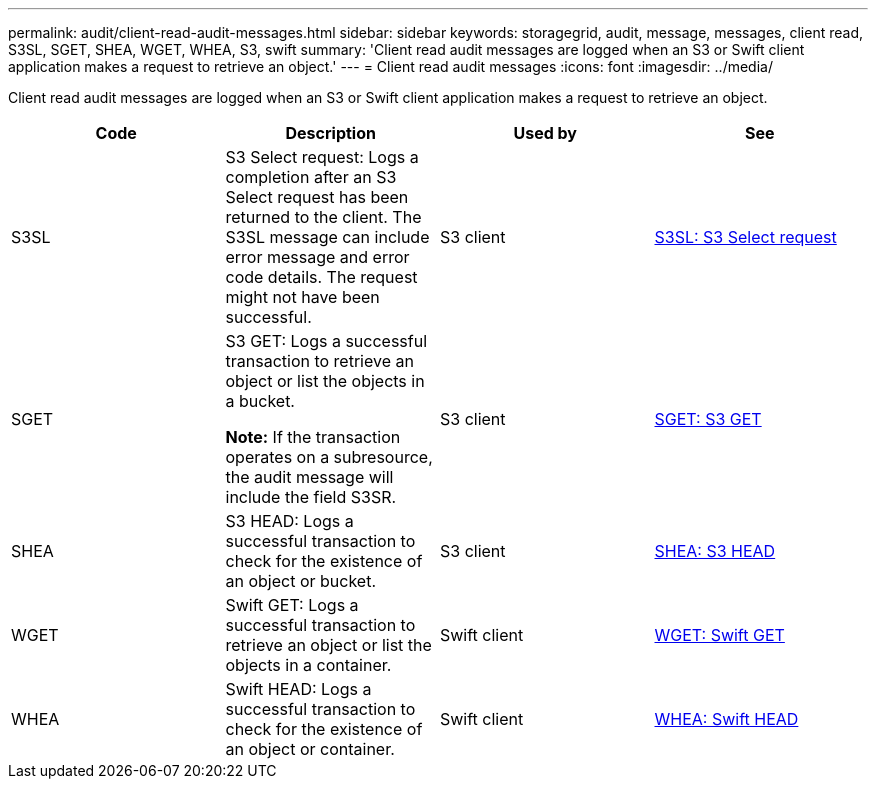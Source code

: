 ---
permalink: audit/client-read-audit-messages.html
sidebar: sidebar
keywords: storagegrid, audit, message, messages, client read, S3SL, SGET, SHEA, WGET, WHEA, S3, swift
summary: 'Client read audit messages are logged when an S3 or Swift client application makes a request to retrieve an object.'
---
= Client read audit messages
:icons: font
:imagesdir: ../media/

[.lead]
Client read audit messages are logged when an S3 or Swift client application makes a request to retrieve an object.

[options="header"]
|===
| Code| Description| Used by| See
a|
S3SL
a|
S3 Select request: Logs a completion after an S3 Select request has been returned to the client. The S3SL message can include error message and error code details. The request might not have been successful. 

a|
S3 client
a|
link:s3-select-request.html[S3SL: S3 Select request]

a|
SGET
a|
S3 GET: Logs a successful transaction to retrieve an object or list the objects in a bucket.

*Note:* If the transaction operates on a subresource, the audit message will include the field S3SR.

a|
S3 client
a|
link:sget-s3-get.html[SGET: S3 GET]
a|
SHEA
a|
S3 HEAD: Logs a successful transaction to check for the existence of an object or bucket.
a|
S3 client
a|
link:shea-s3-head.html[SHEA: S3 HEAD]
a|
WGET
a|
Swift GET: Logs a successful transaction to retrieve an object or list the objects in a container.
a|
Swift client
a|
link:wget-swift-get.html[WGET: Swift GET]
a|
WHEA
a|
Swift HEAD: Logs a successful transaction to check for the existence of an object or container.
a|
Swift client
a|
link:whea-swift-head.html[WHEA: Swift HEAD]
|===
